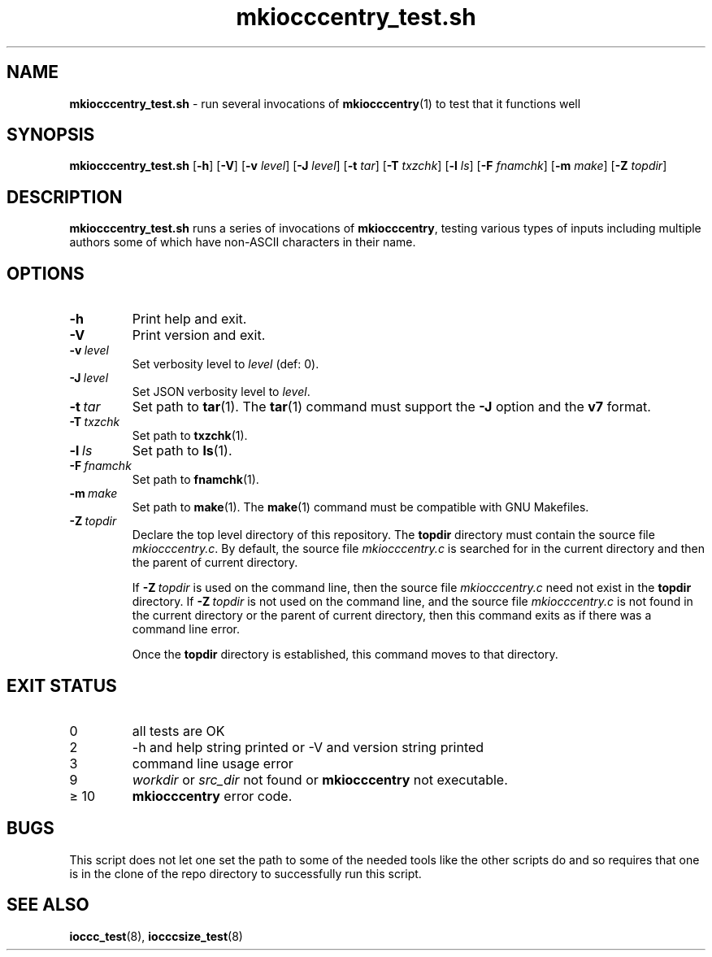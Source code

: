 .\" section 8 man page for mkiocccentry_test.sh
.\"
.\" This man page was first written by Cody Boone Ferguson for the IOCCC
.\" in 2022.
.\"
.\" Humour impairment is not virtue nor is it a vice, it's just plain
.\" wrong: almost as wrong as JSON spec mis-features and C++ obfuscation! :-)
.\"
.\" "Share and Enjoy!"
.\"     --  Sirius Cybernetics Corporation Complaints Division, JSON spec department. :-)
.\"
.TH mkiocccentry_test.sh 8 "07 February 2025" "mkiocccentry_test.sh" "IOCCC tools"
.SH NAME
.B mkiocccentry_test.sh
\- run several invocations of
.BR mkiocccentry (1)
to test that it functions well
.SH SYNOPSIS
.B mkiocccentry_test.sh
.RB [\| \-h \|]
.RB [\| \-V \|]
.RB [\| \-v
.IR level \|]
.RB [\| \-J
.IR level \|]
.RB [\| \-t
.IR tar \|]
.RB [\| \-T
.IR txzchk \|]
.RB [\| \-l
.IR ls \|]
.RB [\| \-F
.IR fnamchk \|]
.RB [\| \-m
.IR make \|]
.RB [\| \-Z
.IR topdir \|]
.SH DESCRIPTION
.B mkiocccentry_test.sh
runs a series of invocations of
.BR mkiocccentry ,
testing various types of inputs including multiple authors some of which have non\-ASCII characters in their name.
.SH OPTIONS
.TP
.B \-h
Print help and exit.
.TP
.B \-V
Print version and exit.
.TP
.BI \-v\  level
Set verbosity level to
.I level
(def: 0).
.TP
.BI \-J\  level
Set JSON verbosity level to
.IR level .
.TP
.BI \-t\  tar
Set path to
.BR tar (1).
The
.BR tar (1)
command must support the
.B \-J
option and the
.B v7
format.
.TP
.BI \-T\  txzchk
Set path to
.BR txzchk (1).
.TP
.BI \-l\  ls
Set path to
.BR ls (1).
.TP
.BI \-F\  fnamchk
Set path to
.BR fnamchk (1).
.TP
.BI \-m\  make
Set path to
.BR make (1).
The
.BR make (1)
command must be compatible with GNU Makefiles.
.TP
.BI \-Z\  topdir
Declare the top level directory of this repository.
The
.B topdir
directory must contain the source file
.IR mkiocccentry.c .
By default, the source file
.I mkiocccentry.c
is searched for in the current directory and then the parent of current directory.
.sp 1
If
.BI \-Z\  topdir
is used on the command line, then the source file
.I mkiocccentry.c
need not exist in the
.B topdir
directory.
If
.BI \-Z\   topdir
is not used on the command line, and the source file
.I mkiocccentry.c
is not found in the current directory or the parent of current directory, then this command exits as if there was a command line error.
.sp 1
Once the
.B topdir
directory is established, this command moves to that directory.
.SH EXIT STATUS
.TP
0
all tests are OK
.TQ
2
\-h and help string printed or \-V and version string printed
.TQ
3
command line usage error
.TQ
9
.I workdir
or
.I src_dir
not found or
.B mkiocccentry
not executable.
.TQ
\(>= 10
.B mkiocccentry
error code.
.SH BUGS
.PP
This script does not let one set the path to some of the needed tools like the other scripts do and so requires that one is in the clone of the repo directory to successfully run this script.
.SH SEE ALSO
.BR ioccc_test (8),
.BR iocccsize_test (8)
